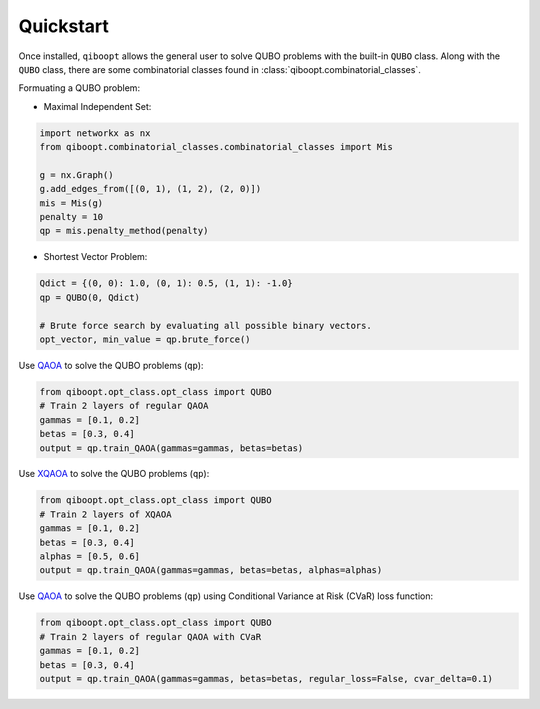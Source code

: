 Quickstart
----------

Once installed, ``qiboopt`` allows the general user to solve QUBO problems with the built-in ``QUBO`` class.
Along with the ``QUBO`` class, there are some combinatorial classes found in :class:`qiboopt.combinatorial_classes`.

Formuating a QUBO problem:

- Maximal Independent Set:

.. code-block:: python

   import networkx as nx
   from qiboopt.combinatorial_classes.combinatorial_classes import Mis

   g = nx.Graph()
   g.add_edges_from([(0, 1), (1, 2), (2, 0)])
   mis = Mis(g)
   penalty = 10
   qp = mis.penalty_method(penalty)

- Shortest Vector Problem:

.. code-block:: python

   Qdict = {(0, 0): 1.0, (0, 1): 0.5, (1, 1): -1.0}
   qp = QUBO(0, Qdict)

   # Brute force search by evaluating all possible binary vectors.
   opt_vector, min_value = qp.brute_force()

Use `QAOA <https://arxiv.org/abs/1709.03489>`_ to solve the QUBO problems (``qp``):

.. code-block:: python

   from qiboopt.opt_class.opt_class import QUBO
   # Train 2 layers of regular QAOA
   gammas = [0.1, 0.2]
   betas = [0.3, 0.4]
   output = qp.train_QAOA(gammas=gammas, betas=betas)

Use `XQAOA <https://arxiv.org/abs/2302.04479>`_ to solve the QUBO problems (``qp``):

.. code-block:: python

   from qiboopt.opt_class.opt_class import QUBO
   # Train 2 layers of XQAOA
   gammas = [0.1, 0.2]
   betas = [0.3, 0.4]
   alphas = [0.5, 0.6]
   output = qp.train_QAOA(gammas=gammas, betas=betas, alphas=alphas)

Use `QAOA <https://arxiv.org/abs/1709.03489>`_ to solve the QUBO problems (``qp``) using Conditional Variance at Risk (CVaR) loss function:

.. code-block:: python

   from qiboopt.opt_class.opt_class import QUBO
   # Train 2 layers of regular QAOA with CVaR
   gammas = [0.1, 0.2]
   betas = [0.3, 0.4]
   output = qp.train_QAOA(gammas=gammas, betas=betas, regular_loss=False, cvar_delta=0.1)
